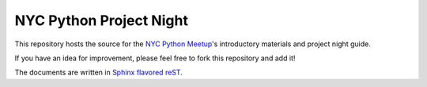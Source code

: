 NYC Python Project Night
========================

This repository hosts the source for the
`NYC Python Meetup <http://www.meetup.com/nycpython/>`_\'s introductory
materials and project night guide.

If you have an idea for improvement, please feel free to fork this repository
and add it!

The documents are written in `Sphinx flavored reST <http://sphinx-doc.org/>`_.
